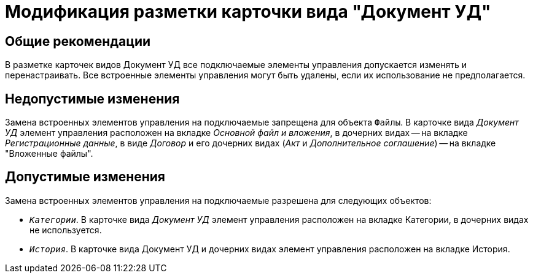 = Модификация разметки карточки вида "Документ УД"

== Общие рекомендации

В разметке карточек видов Документ УД все подключаемые элементы управления допускается изменять и перенастраивать. Все встроенные элементы управления могут быть удалены, если их использование не предполагается.

== Недопустимые изменения

Замена встроенных элементов управления на подключаемые запрещена для объекта `Файлы`. В карточке вида _Документ УД_ элемент управления расположен на вкладке _Основной файл и вложения_, в дочерних видах -- на вкладке _Регистрационные данные_, в виде _Договор_ и его дочерних видах (_Акт_ и _Дополнительное соглашение_) -- на вкладке "Вложенные файлы".

== Допустимые изменения

Замена встроенных элементов управления на подключаемые разрешена для следующих объектов:

* `_Категории_`. В карточке вида _Документ УД_ элемент управления расположен на вкладке Категории, в дочерних видах не используется.
* `_История_`. В карточке вида Документ УД и дочерних видах элемент управления расположен на вкладке История.